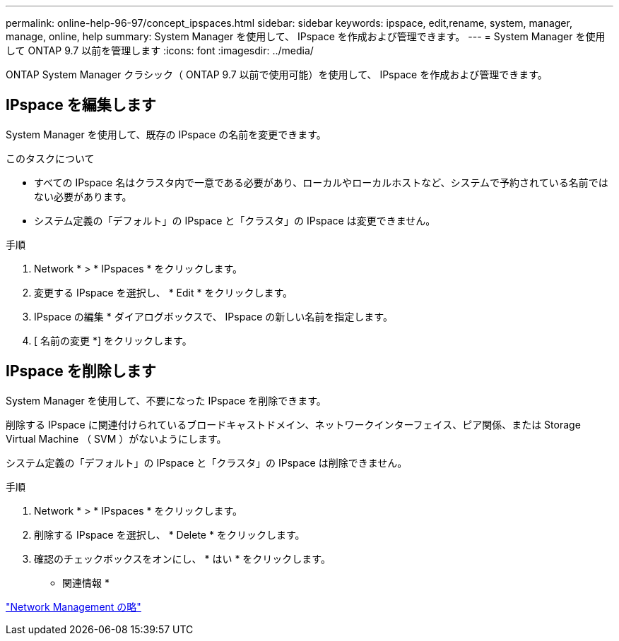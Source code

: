 ---
permalink: online-help-96-97/concept_ipspaces.html 
sidebar: sidebar 
keywords: ipspace, edit,rename, system, manager, manage, online, help 
summary: System Manager を使用して、 IPspace を作成および管理できます。 
---
= System Manager を使用して ONTAP 9.7 以前を管理します
:icons: font
:imagesdir: ../media/


[role="lead"]
ONTAP System Manager クラシック（ ONTAP 9.7 以前で使用可能）を使用して、 IPspace を作成および管理できます。



== IPspace を編集します

System Manager を使用して、既存の IPspace の名前を変更できます。

.このタスクについて
* すべての IPspace 名はクラスタ内で一意である必要があり、ローカルやローカルホストなど、システムで予約されている名前ではない必要があります。
* システム定義の「デフォルト」の IPspace と「クラスタ」の IPspace は変更できません。


.手順
. Network * > * IPspaces * をクリックします。
. 変更する IPspace を選択し、 * Edit * をクリックします。
. IPspace の編集 * ダイアログボックスで、 IPspace の新しい名前を指定します。
. [ 名前の変更 *] をクリックします。




== IPspace を削除します

System Manager を使用して、不要になった IPspace を削除できます。

削除する IPspace に関連付けられているブロードキャストドメイン、ネットワークインターフェイス、ピア関係、または Storage Virtual Machine （ SVM ）がないようにします。

システム定義の「デフォルト」の IPspace と「クラスタ」の IPspace は削除できません。

.手順
. Network * > * IPspaces * をクリックします。
. 削除する IPspace を選択し、 * Delete * をクリックします。
. 確認のチェックボックスをオンにし、 * はい * をクリックします。


* 関連情報 *

https://docs.netapp.com/us-en/ontap/networking/index.html["Network Management の略"]
